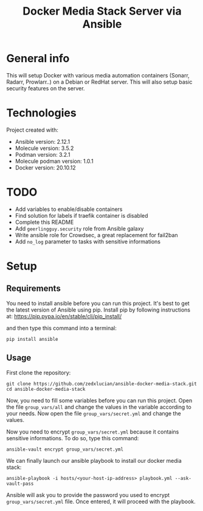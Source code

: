 #+TITLE: Docker Media Stack Server via Ansible
#+OPTIONS: toc:2          (only include two levels in TOC)

* General info
This will setup Docker with various media automation containers (Sonarr, Radarr, Prowlarr..) on a Debian or RedHat server. This will also setup basic security features on the server.

* Technologies
Project created with:
+ Ansible version: 2.12.1
+ Molecule version: 3.5.2
+ Podman version: 3.2.1
+ Molecule podman version: 1.0.1
+ Docker version: 20.10.12
* TODO
+ Add variables to enable/disable containers
+ Find solution for labels if traefik container is disabled
+ Complete this README
+ Add =geerlingguy.security= role from Ansible galaxy
+ Write ansible role for Crowdsec, a great replacement for fail2ban
+ Add =no_log= parameter to tasks with sensitive informations
* Setup
** Requirements
You need to install ansible before you can run this project. It's best to get the latest version of Ansible using pip. Install pip by following instructions at: https://pip.pypa.io/en/stable/cli/pip_install/

and then type this command into a terminal:
#+begin_src shell
pip install ansible
#+end_src
** Usage
First clone the repository:
#+begin_src shell
git clone https://github.com/zedxlucian/ansible-docker-media-stack.git
cd ansible-docker-media-stack
#+end_src

Now, you need to fill some variables before you can run this project. Open the file =group_vars/all= and change the values in the variable according to your needs. Now open the file =group_vars/secret.yml= and change the values.

Now you need to encrypt =group_vars/secret.yml= because it contains sensitive informations. To do so, type this command:
#+begin_src shell
ansible-vault encrypt group_vars/secret.yml
#+end_src

We can finally launch our ansible playbook to install our docker media stack:
#+begin_src shell
ansible-playbook -i hosts/<your-host-ip-address> playbook.yml --ask-vault-pass
#+end_src

Ansible will ask you to provide the password you used to encrypt =group_vars/secret.yml= file. Once entered, it will proceed with the playbook.
